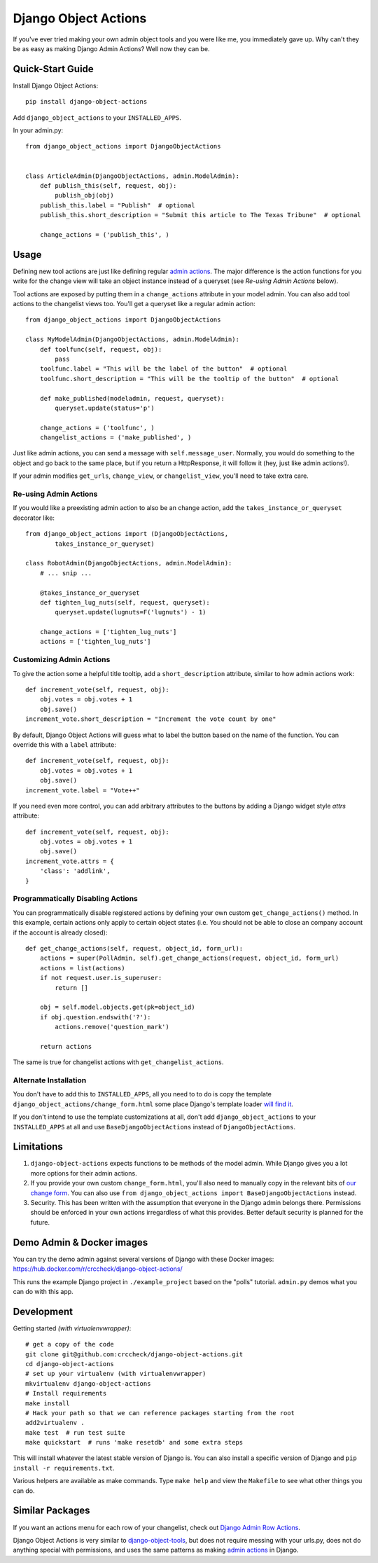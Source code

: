 Django Object Actions
=====================

.. image:: https://travis-ci.org/crccheck/django-object-actions.png
   :target: https://travis-ci.org/crccheck/django-object-actions

.. image:: https://coveralls.io/repos/crccheck/django-object-actions/badge.png
    :target: https://coveralls.io/r/crccheck/django-object-actions

If you've ever tried making your own admin object tools and you were
like me, you immediately gave up. Why can't they be as easy as making
Django Admin Actions? Well now they can be.


Quick-Start Guide
-----------------

Install Django Object Actions::

    pip install django-object-actions

Add ``django_object_actions`` to your ``INSTALLED_APPS``.

In your admin.py::

    from django_object_actions import DjangoObjectActions


    class ArticleAdmin(DjangoObjectActions, admin.ModelAdmin):
        def publish_this(self, request, obj):
            publish_obj(obj)
        publish_this.label = "Publish"  # optional
        publish_this.short_description = "Submit this article to The Texas Tribune"  # optional

        change_actions = ('publish_this', )


Usage
-----

Defining new tool actions are just like defining regular `admin actions
<https://docs.djangoproject.com/en/dev/ref/contrib/admin/actions/>`_. The major
difference is the action functions for you write for the change view will take
an object instance instead of a queryset (see *Re-using Admin Actions* below).

Tool actions are exposed by putting them in a ``change_actions`` attribute in
your model admin. You can also add tool actions to the changelist views too.
You'll get a queryset like a regular admin action::

    from django_object_actions import DjangoObjectActions

    class MyModelAdmin(DjangoObjectActions, admin.ModelAdmin):
        def toolfunc(self, request, obj):
            pass
        toolfunc.label = "This will be the label of the button"  # optional
        toolfunc.short_description = "This will be the tooltip of the button"  # optional

        def make_published(modeladmin, request, queryset):
            queryset.update(status='p')

        change_actions = ('toolfunc', )
        changelist_actions = ('make_published', )

Just like admin actions, you can send a message with ``self.message_user``.
Normally, you would do something to the object and go back to the same
place, but if you return a HttpResponse, it will follow it (hey, just
like admin actions!).

If your admin modifies ``get_urls``, ``change_view``, or ``changelist_view``,
you'll need to take extra care.

Re-using Admin Actions
``````````````````````

If you would like a preexisting admin action to also be an change action, add
the ``takes_instance_or_queryset`` decorator like::


    from django_object_actions import (DjangoObjectActions,
            takes_instance_or_queryset)

    class RobotAdmin(DjangoObjectActions, admin.ModelAdmin):
        # ... snip ...

        @takes_instance_or_queryset
        def tighten_lug_nuts(self, request, queryset):
            queryset.update(lugnuts=F('lugnuts') - 1)

        change_actions = ['tighten_lug_nuts']
        actions = ['tighten_lug_nuts']

Customizing Admin Actions
`````````````````````````

To give the action some a helpful title tooltip, add a ``short_description``
attribute, similar to how admin actions work::

    def increment_vote(self, request, obj):
        obj.votes = obj.votes + 1
        obj.save()
    increment_vote.short_description = "Increment the vote count by one"

By default, Django Object Actions will guess what to label the button based on
the name of the function. You can override this with a ``label`` attribute::

    def increment_vote(self, request, obj):
        obj.votes = obj.votes + 1
        obj.save()
    increment_vote.label = "Vote++"

If you need even more control, you can add arbitrary attributes to the buttons
by adding a Django widget style `attrs` attribute::

    def increment_vote(self, request, obj):
        obj.votes = obj.votes + 1
        obj.save()
    increment_vote.attrs = {
        'class': 'addlink',
    }

Programmatically Disabling Actions
``````````````````````````````````

You can programmatically disable registered actions by defining your own custom
``get_change_actions()`` method. In this example, certain actions only apply to
certain object states (i.e. You should not be able to close an company account
if the account is already closed)::

    def get_change_actions(self, request, object_id, form_url):
        actions = super(PollAdmin, self).get_change_actions(request, object_id, form_url)
        actions = list(actions)
        if not request.user.is_superuser:
            return []

        obj = self.model.objects.get(pk=object_id)
        if obj.question.endswith('?'):
            actions.remove('question_mark')

        return actions

The same is true for changelist actions with ``get_changelist_actions``.


Alternate Installation
``````````````````````

You don't have to add this to ``INSTALLED_APPS``, all you need to to do is copy
the template ``django_object_actions/change_form.html`` some place Django's
template loader `will find it
<https://docs.djangoproject.com/en/dev/ref/settings/#template-dirs>`_.

If you don't intend to use the template customizations at all, don't add
``django_object_actions`` to your ``INSTALLED_APPS`` at all and use
``BaseDjangoObjectActions`` instead of ``DjangoObjectActions``.


Limitations
-----------

1. ``django-object-actions`` expects functions to be methods of the model admin.
   While Django gives you a lot more options for their admin actions.

2. If you provide your own custom ``change_form.html``, you'll also need to
   manually copy in the relevant bits of `our change form
   <https://github.com/crccheck/django-object-actions/blob/master/django_obj
   ect_actions/templates/django_object_actions/change_form.html>`_. You can also
   use ``from django_object_actions import BaseDjangoObjectActions`` instead.

3. Security. This has been written with the assumption that everyone in the
   Django admin belongs there. Permissions should be enforced in your own
   actions irregardless of what this provides. Better default security is
   planned for the future.


Demo Admin & Docker images
--------------------------

You can try the demo admin against several versions of Django with these Docker
images: https://hub.docker.com/r/crccheck/django-object-actions/

This runs the example Django project in ``./example_project`` based on the
"polls" tutorial. ``admin.py`` demos what you can do with this app.


Development
-----------

Getting started *(with virtualenvwrapper)*::

    # get a copy of the code
    git clone git@github.com:crccheck/django-object-actions.git
    cd django-object-actions
    # set up your virtualenv (with virtualenvwrapper)
    mkvirtualenv django-object-actions
    # Install requirements
    make install
    # Hack your path so that we can reference packages starting from the root
    add2virtualenv .
    make test  # run test suite
    make quickstart  # runs 'make resetdb' and some extra steps

This will install whatever the latest stable version of Django is. You can also
install a specific version of Django and ``pip install -r requirements.txt``.

Various helpers are available as make commands. Type ``make help`` and view the
``Makefile`` to see what other things you can do.


Similar Packages
----------------

If you want an actions menu for each row of your changelist, check out `Django Admin Row Actions
<https://github.com/DjangoAdminHackers/django-admin-row-actions>`_.

Django Object Actions is very similar to
`django-object-tools <https://github.com/praekelt/django-object-tools>`_,
but does not require messing with your urls.py, does not do anything
special with permissions, and uses the same patterns as making `admin
actions <https://docs.djangoproject.com/en/dev/ref/contrib/admin/actions/#actions-as-modeladmin-methods>`_
in Django.
